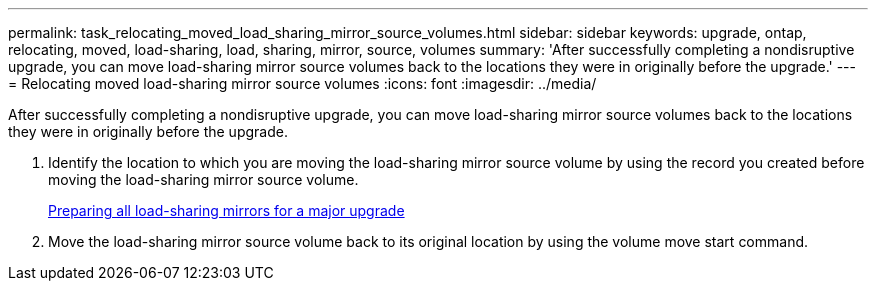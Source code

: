 ---
permalink: task_relocating_moved_load_sharing_mirror_source_volumes.html
sidebar: sidebar
keywords: upgrade, ontap, relocating, moved, load-sharing, load, sharing, mirror, source, volumes
summary: 'After successfully completing a nondisruptive upgrade, you can move load-sharing mirror source volumes back to the locations they were in originally before the upgrade.'
---
= Relocating moved load-sharing mirror source volumes
:icons: font
:imagesdir: ../media/

[.lead]
After successfully completing a nondisruptive upgrade, you can move load-sharing mirror source volumes back to the locations they were in originally before the upgrade.

. Identify the location to which you are moving the load-sharing mirror source volume by using the record you created before moving the load-sharing mirror source volume.
+
xref:task_preparing_all_load_sharing_mirrors_for_a_major_upgrade.adoc[Preparing all load-sharing mirrors for a major upgrade]

. Move the load-sharing mirror source volume back to its original location by using the volume move start command.
